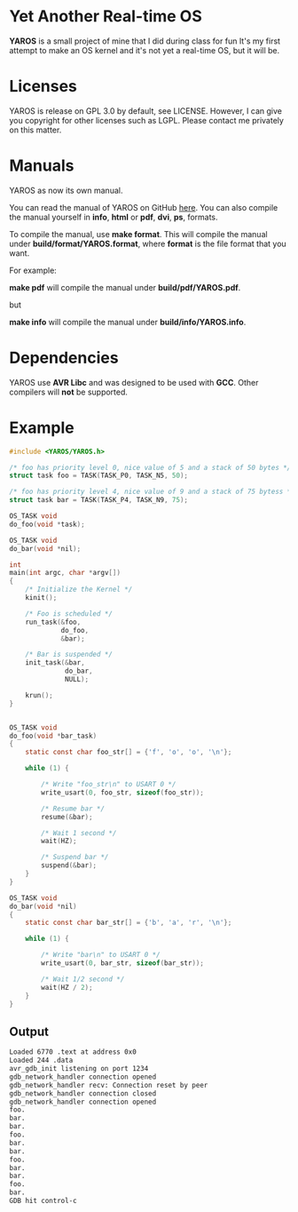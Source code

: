* Yet Another Real-time OS
  *YAROS* is a small project of mine that I did during class for fun
   It's my first attempt to make an OS kernel and it's not yet a
   real-time OS, but it will be.

* Licenses
  YAROS is release on GPL 3.0 by default, see LICENSE.  However, I can
  give you copyright for other licenses such as LGPL.  Please contact
  me privately on this matter.
* Manuals
  YAROS as now its own manual.

  You can read the manual of YAROS on GitHub [[https://lzrdkng.github.io/YAROS-manual/][here]].  You can also
  compile the manual yourself in *info*, *html* or *pdf*, *dvi*, *ps*,
  formats.

  To compile the manual, use *make format*.  This will compile the
  manual under *build/format/YAROS.format*, where *format* is the file
  format that you want.

  For example:
  
  *make pdf* will compile the manual under *build/pdf/YAROS.pdf*.

  but

  *make info* will compile the manual under *build/info/YAROS.info*.

* Dependencies
  YAROS use *AVR Libc* and was designed to be used with *GCC*.  Other
  compilers will *not* be supported.
* Example
  #+BEGIN_SRC C
    #include <YAROS/YAROS.h>

    /* foo has priority level 0, nice value of 5 and a stack of 50 bytes */
    struct task foo = TASK(TASK_P0, TASK_N5, 50);

    /* foo has priority level 4, nice value of 9 and a stack of 75 bytess */
    struct task bar = TASK(TASK_P4, TASK_N9, 75);

    OS_TASK void
    do_foo(void *task);

    OS_TASK void
    do_bar(void *nil);

    int
    main(int argc, char *argv[])
    {
        /* Initialize the Kernel */
        kinit();

        /* Foo is scheduled */
        run_task(&foo,
                 do_foo,
                 &bar);

        /* Bar is suspended */
        init_task(&bar,
                  do_bar,
                  NULL);

        krun();
    }


    OS_TASK void
    do_foo(void *bar_task)
    {
        static const char foo_str[] = {'f', 'o', 'o', '\n'};

        while (1) {

            /* Write "foo_str\n" to USART 0 */
            write_usart(0, foo_str, sizeof(foo_str));

            /* Resume bar */
            resume(&bar);

            /* Wait 1 second */
            wait(HZ);

            /* Suspend bar */
            suspend(&bar);
        }
    }

    OS_TASK void
    do_bar(void *nil)
    {
        static const char bar_str[] = {'b', 'a', 'r', '\n'};

        while (1) {

            /* Write "bar\n" to USART 0 */
            write_usart(0, bar_str, sizeof(bar_str));
            
            /* Wait 1/2 second */
            wait(HZ / 2);
        }
    }
  #+END_SRC
** Output
   #+BEGIN_SRC bash
     Loaded 6770 .text at address 0x0
     Loaded 244 .data
     avr_gdb_init listening on port 1234
     gdb_network_handler connection opened
     gdb_network_handler recv: Connection reset by peer
     gdb_network_handler connection closed
     gdb_network_handler connection opened
     foo.
     bar.
     bar.
     foo.
     bar.
     bar.
     foo.
     bar.
     bar.
     foo.
     bar.
     GDB hit control-c
   #+END_SRC
